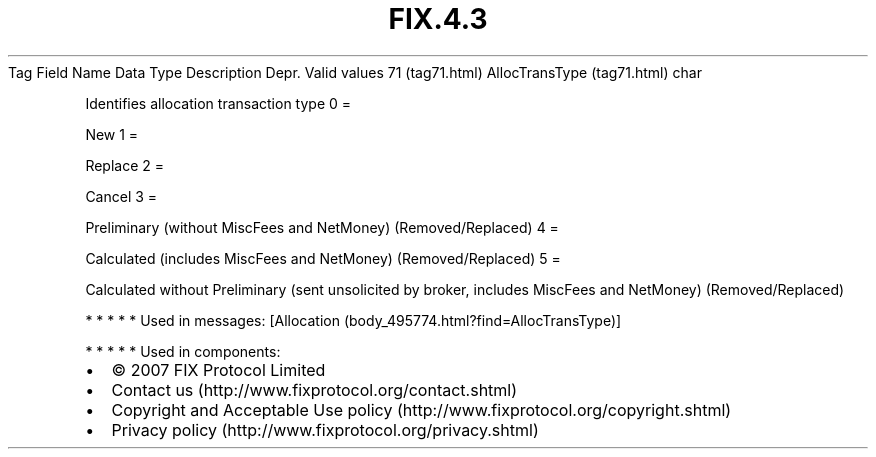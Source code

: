 .TH FIX.4.3 "" "" "Tag #71"
Tag
Field Name
Data Type
Description
Depr.
Valid values
71 (tag71.html)
AllocTransType (tag71.html)
char
.PP
Identifies allocation transaction type
0
=
.PP
New
1
=
.PP
Replace
2
=
.PP
Cancel
3
=
.PP
Preliminary (without MiscFees and NetMoney) (Removed/Replaced)
4
=
.PP
Calculated (includes MiscFees and NetMoney) (Removed/Replaced)
5
=
.PP
Calculated without Preliminary (sent unsolicited by broker,
includes MiscFees and NetMoney) (Removed/Replaced)
.PP
   *   *   *   *   *
Used in messages:
[Allocation (body_495774.html?find=AllocTransType)]
.PP
   *   *   *   *   *
Used in components:

.PD 0
.P
.PD

.PP
.PP
.IP \[bu] 2
© 2007 FIX Protocol Limited
.IP \[bu] 2
Contact us (http://www.fixprotocol.org/contact.shtml)
.IP \[bu] 2
Copyright and Acceptable Use policy (http://www.fixprotocol.org/copyright.shtml)
.IP \[bu] 2
Privacy policy (http://www.fixprotocol.org/privacy.shtml)
